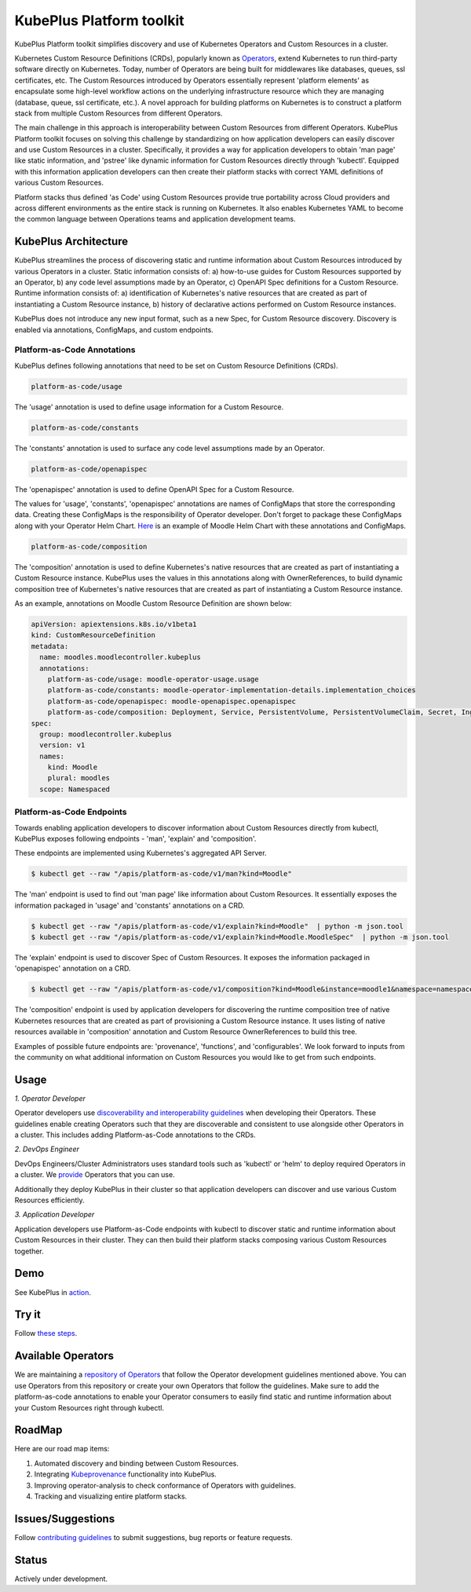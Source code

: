 ==========================
KubePlus Platform toolkit
==========================

KubePlus Platform toolkit simplifies discovery and use of Kubernetes Operators and Custom Resources in a cluster.

Kubernetes Custom Resource Definitions (CRDs), popularly known as `Operators`_, extend Kubernetes to run third-party software directly on Kubernetes. Today, number of Operators are
being built for middlewares like databases, queues, ssl certificates, etc.
The Custom Resources introduced by Operators essentially represent 'platform elements' as encapsulate some high-level workflow actions on the underlying infrastructure resource which they are managing (database, queue, ssl certificate, etc.). A novel approach for building platforms on Kubernetes is to construct a platform stack from multiple Custom Resources from different Operators.

.. _Operators: https://coreos.com/operators/

The main challenge in this approach is interoperability between Custom Resources from different Operators. KubePlus Platform toolkit focuses on solving this challenge by standardizing on how application developers can easily discover and use Custom Resources in a cluster. Specifically, it provides a way for application developers to obtain 'man page' like static information, and 'pstree' like dynamic information for Custom Resources directly through 'kubectl'. Equipped with this information application developers can then create their platform stacks with correct YAML definitions of various Custom Resources.

Platform stacks thus defined 'as Code' using Custom Resources provide true portability across Cloud providers and across different environments as the entire stack is running on Kubernetes. It also enables Kubernetes YAML to become the common language between Operations teams and application development teams.


.. image:: ./docs/KubePlus-Flow.jpg
   :scale: 25%
   :align: center


KubePlus Architecture
======================

KubePlus streamlines the process of discovering static and runtime information about Custom Resources
introduced by various Operators in a cluster. Static information consists of: a) how-to-use guides for Custom Resources supported by an Operator, b) any code level assumptions made by an Operator, c) OpenAPI Spec definitions for a Custom Resource. Runtime information consists of: a) identification of Kubernetes's native resources that are created as part of instantiating a Custom Resource instance, 
b) history of declarative actions performed on Custom Resource instances.

KubePlus does not introduce any new input format, such as a new Spec, for Custom Resource discovery. Discovery is enabled via annotations, ConfigMaps, and custom endpoints.

-----------------------------
Platform-as-Code Annotations
-----------------------------

KubePlus defines following annotations that need to be set on Custom Resource Definitions (CRDs).

.. code-block:: bash

   platform-as-code/usage 

The 'usage' annotation is used to define usage information for a Custom Resource.

.. code-block:: bash

   platform-as-code/constants 

The 'constants' annotation is used to surface any code level assumptions made by an Operator.

.. code-blocK:: bash

   platform-as-code/openapispec 

The 'openapispec' annotation is used to define OpenAPI Spec for a Custom Resource.

The values for 'usage', 'constants', 'openapispec' annotations are names of ConfigMaps that store the corresponding data. Creating these ConfigMaps is the responsibility of Operator developer.
Don't forget to package these ConfigMaps along with your Operator Helm Chart. Here_ is an example of Moodle Helm Chart with these annotations and ConfigMaps.

.. _Here: https://github.com/cloud-ark/kubeplus-operators/tree/master/moodle/moodle-operator-chart/templates


.. code-block:: bash

   platform-as-code/composition 

The 'composition' annotation is used to define Kubernetes's native resources that are created as part of instantiating a Custom Resource instance. KubePlus uses the values in this annotations along with OwnerReferences, to build dynamic composition tree of Kubernetes's native resources that are created as part of instantiating a Custom Resource instance.

As an example, annotations on Moodle Custom Resource Definition are shown below:

.. code-block:: yaml

   apiVersion: apiextensions.k8s.io/v1beta1
   kind: CustomResourceDefinition
   metadata:
     name: moodles.moodlecontroller.kubeplus
     annotations:
       platform-as-code/usage: moodle-operator-usage.usage
       platform-as-code/constants: moodle-operator-implementation-details.implementation_choices
       platform-as-code/openapispec: moodle-openapispec.openapispec
       platform-as-code/composition: Deployment, Service, PersistentVolume, PersistentVolumeClaim, Secret, Ingress
   spec:
     group: moodlecontroller.kubeplus
     version: v1
     names:
       kind: Moodle
       plural: moodles
     scope: Namespaced


----------------------------
Platform-as-Code Endpoints
----------------------------

Towards enabling application developers to discover information about Custom Resources directly from kubectl, KubePlus exposes following endpoints - 'man', 'explain' and 'composition'. 

These endpoints are implemented using Kubernetes's aggregated API Server.

.. code-block:: bash

   $ kubectl get --raw "/apis/platform-as-code/v1/man?kind=Moodle"

The 'man' endpoint is used to find out 'man page' like information about Custom Resources.
It essentially exposes the information packaged in 'usage' and 'constants' annotations on a CRD.

.. image:: ./docs/Moodle-man.png
   :scale: 25%
   :align: center


.. code-block:: bash

   $ kubectl get --raw "/apis/platform-as-code/v1/explain?kind=Moodle"  | python -m json.tool
   $ kubectl get --raw "/apis/platform-as-code/v1/explain?kind=Moodle.MoodleSpec"  | python -m json.tool


The 'explain' endpoint is used to discover Spec of Custom Resources. 
It exposes the information packaged in 'openapispec' annotation on a CRD.

.. image:: ./docs/Moodle-explain.png
   :scale: 25%
   :align: center



.. code-block:: bash

   $ kubectl get --raw "/apis/platform-as-code/v1/composition?kind=Moodle&instance=moodle1&namespace=namespace1" | python -mjson.tool


The 'composition' endpoint is used by application developers for discovering the runtime composition tree of native Kubernetes resources that are created as part of provisioning a Custom Resource instance.
It uses listing of native resources available in 'composition' annotation and Custom Resource OwnerReferences to build this tree.

.. image:: ./docs/Moodle-composition.png
   :scale: 25%
   :align: center


Examples of possible future endpoints are: 'provenance', 'functions', and 'configurables'. We look forward to inputs from the community on what additional information on Custom Resources you would like to get from such endpoints.


Usage
======

.. _discoverability and interoperability guidelines: https://github.com/cloud-ark/kubeplus/blob/master/Guidelines.md


*1. Operator Developer*

Operator developers use `discoverability and interoperability guidelines`_ when developing their Operators. These guidelines enable creating Operators such that they are discoverable and consistent to use alongside other Operators in a cluster. This includes adding Platform-as-Code annotations to the CRDs.

*2. DevOps Engineer*

DevOps Engineers/Cluster Administrators uses standard tools such as 'kubectl' or 'helm' to deploy required Operators in a cluster. We `provide`_ Operators that you can use.

.. _provide: https://github.com/cloud-ark/operatorcharts/

Additionally they deploy KubePlus in their cluster so that application developers can discover and use various Custom Resources efficiently.

*3. Application Developer*

Application developers use Platform-as-Code endpoints with kubectl to discover static and runtime information about Custom Resources in their cluster. They can then build their platform stacks 
composing various Custom Resources together.



Demo
====

See KubePlus in action_.

.. _action: https://youtu.be/wj-orvFzUoM


Try it
=======

Follow `these steps`_.

.. _these steps: https://github.com/cloud-ark/kubeplus/blob/master/examples/moodle-with-presslabs/steps.txt


Available Operators
====================

We are maintaining a `repository of Operators`_ that follow the Operator development guidelines
mentioned above. You can use Operators from this repository or create your own Operators that follow the guidelines. Make sure to add the platform-as-code annotations to enable your Operator consumers to easily find static and runtime information about your Custom Resources right through kubectl.

.. _repository of Operators: https://github.com/cloud-ark/operatorcharts/


RoadMap
========

Here are our road map items:

1. Automated discovery and binding between Custom Resources.
2. Integrating Kubeprovenance_ functionality into KubePlus.
3. Improving operator-analysis to check conformance of Operators with guidelines.
4. Tracking and visualizing entire platform stacks.

.. _Kubeprovenance: https://github.com/cloud-ark/kubeprovenance


Issues/Suggestions
===================

Follow `contributing guidelines`_ to submit suggestions, bug reports or feature requests.

.. _contributing guidelines: https://github.com/cloud-ark/kubeplus/blob/master/Contributing.md


Status
=======

Actively under development.
